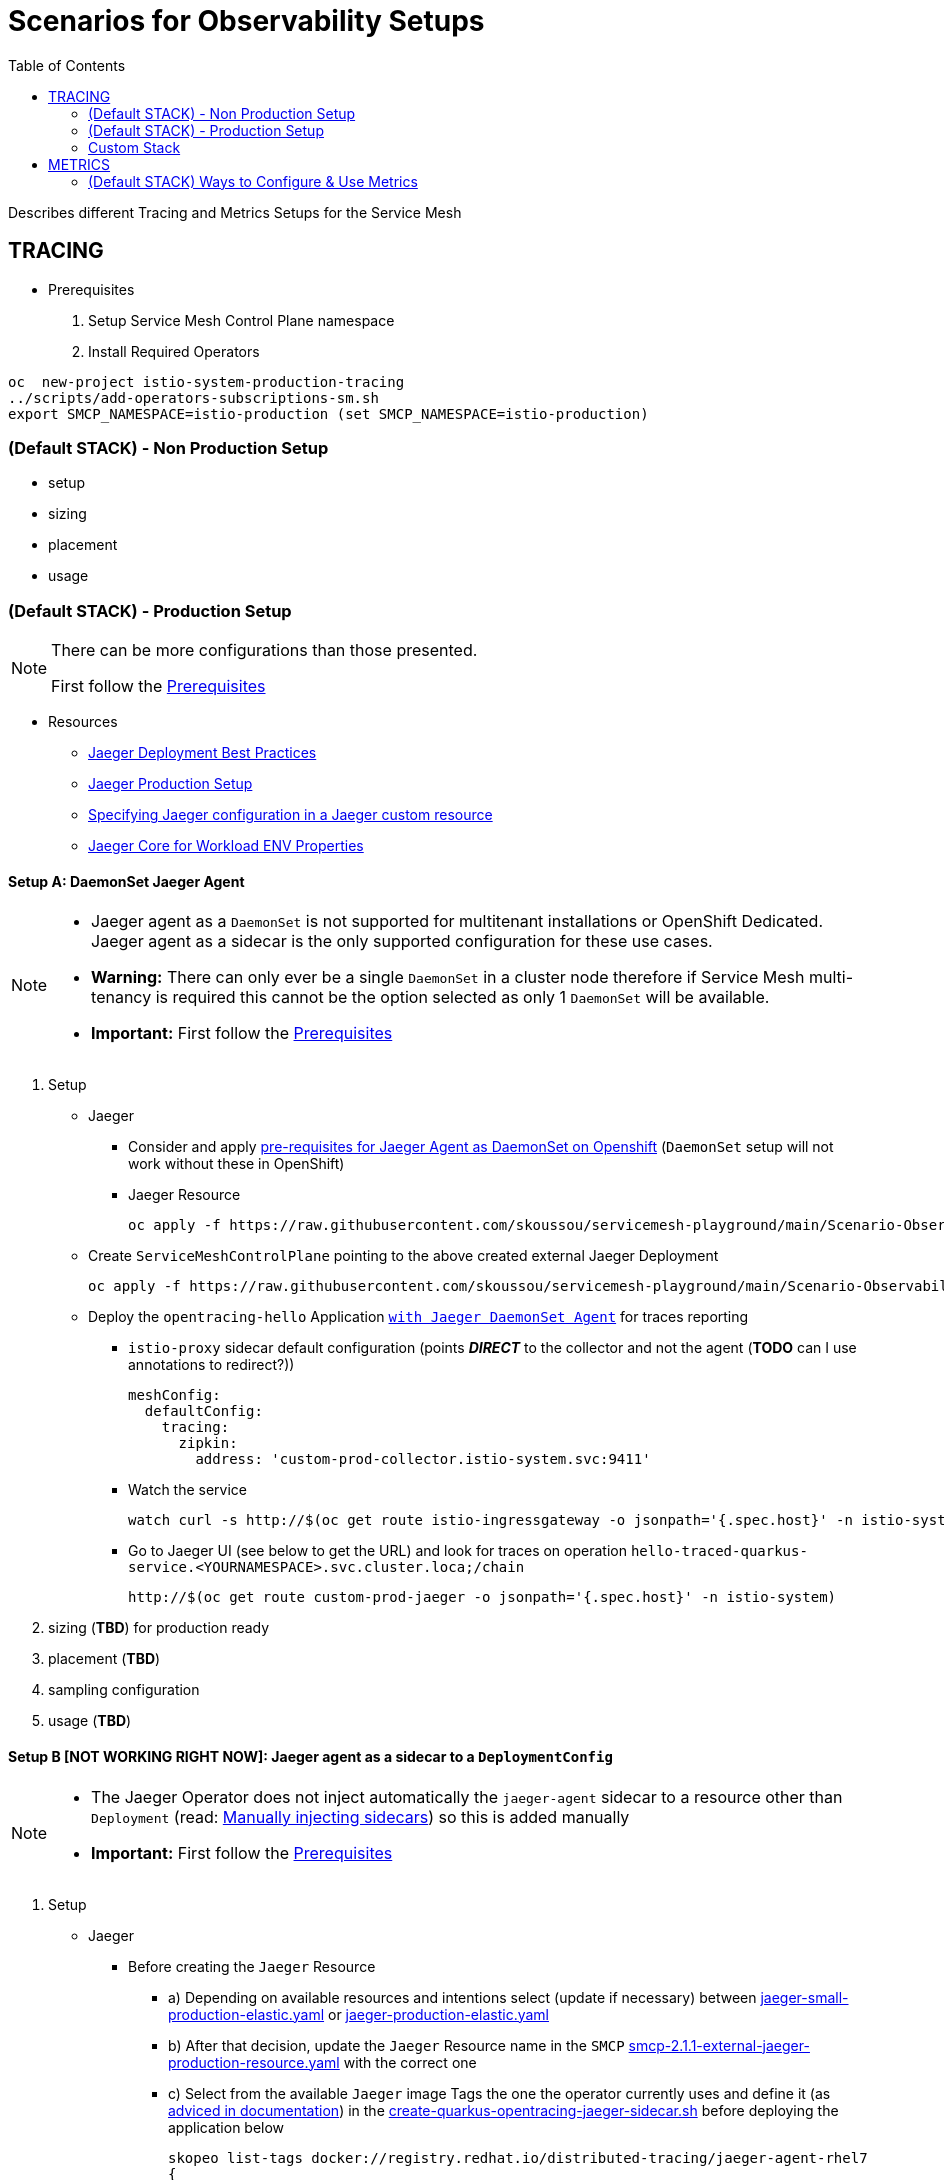= Scenarios for Observability Setups
:toc:


Describes different Tracing and Metrics Setups for the Service Mesh

== TRACING
[[anchor-1]]
* Prerequisites 

1. Setup Service Mesh Control Plane namespace
2. Install Required Operators

----
oc  new-project istio-system-production-tracing
../scripts/add-operators-subscriptions-sm.sh
export SMCP_NAMESPACE=istio-production (set SMCP_NAMESPACE=istio-production)
----

=== (Default STACK) - Non Production Setup

- setup
- sizing
- placement
- usage

=== (Default STACK) - Production Setup

[NOTE]
====
There can be more configurations than those presented.

First follow the xref:anchor-1[Prerequisites] 
====



* Resources
** link:https://docs.openshift.com/container-platform/4.8/service_mesh/v2x/ossm-reference-jaeger.html#jager-deployment-best-practices_jaeger-config-reference[Jaeger Deployment Best Practices]
** link:https://docs.openshift.com/container-platform/4.8/service_mesh/v2x/ossm-reference-jaeger.html#ossm-deploying-jaeger-production_jaeger-config-reference[Jaeger Production Setup]
** link:https://docs.openshift.com/container-platform/4.9/service_mesh/v2x/ossm-reference-jaeger.html#ossm-specifying-external-jaeger_jaeger-config-reference[Specifying Jaeger configuration in a Jaeger custom resource]
** link:https://github.com/jaegertracing/jaeger-client-java/blob/master/jaeger-core/README.md[Jaeger Core for Workload ENV Properties]


==== Setup A: DaemonSet Jaeger Agent

[NOTE]
====
- Jaeger agent as a `DaemonSet` is not supported for multitenant installations or OpenShift Dedicated. Jaeger agent as a sidecar is the only supported configuration for these use cases.
- *Warning:* There can only ever be a single `DaemonSet` in a cluster node therefore if Service Mesh multi-tenancy is required this cannot be the option selected as only 1 `DaemonSet` will be available.
- *Important:* First follow the xref:anchor-1[Prerequisites] 
====

1. Setup
* Jaeger
** Consider and apply link:https://www.jaegertracing.io/docs/1.32/operator/#openshift[pre-requisites for Jaeger Agent as DaemonSet on Openshift] (`DaemonSet` setup will not work without these in OpenShift)
** Jaeger Resource

	oc apply -f https://raw.githubusercontent.com/skoussou/servicemesh-playground/main/Scenario-Observability-Scenarios/jaeger-daemonset.yaml -n $SMCP_NAMESPACE

* Create `ServiceMeshControlPlane` pointing to the above created external Jaeger Deployment

	oc apply -f https://raw.githubusercontent.com/skoussou/servicemesh-playground/main/Scenario-Observability-Scenarios/smcp-2.1.1-external-jaeger-daemonset-resource.yaml $SMCP_NAMESPACE


* Deploy the `opentracing-hello` Application link:https://github.com/skoussou/servicemesh-playground/tree/main/Scenario-0-Deploy-In-ServiceMesh#opentracing-with-jaeger-daemonset-agent[`with Jaeger DaemonSet Agent`] for traces reporting
** `istio-proxy` sidecar default configuration (points *_DIRECT_* to the collector and not the agent (*TODO* can I use annotations to redirect?))
+

      meshConfig:
        defaultConfig:
          tracing:
            zipkin:
              address: 'custom-prod-collector.istio-system.svc:9411'
              
** Watch the service 

	watch curl -s http://$(oc get route istio-ingressgateway -o jsonpath='{.spec.host}' -n istio-system)/chain

** Go to Jaeger UI (see below to get the URL) and look for traces on operation `hello-traced-quarkus-service.<YOURNAMESPACE>.svc.cluster.loca;/chain`

	http://$(oc get route custom-prod-jaeger -o jsonpath='{.spec.host}' -n istio-system)

2. sizing (*TBD*) for production ready
3. placement (*TBD*)
4. sampling configuration
5. usage (*TBD*)



==== Setup B [NOT WORKING RIGHT NOW]: Jaeger agent as a sidecar to a `DeploymentConfig`

[NOTE]
====
- The Jaeger Operator does not inject automatically the `jaeger-agent` sidecar to a resource other than `Deployment` (read: link:https://access.redhat.com/documentation/en-us/openshift_container_platform/4.9/html-single/distributed_tracing#jaeger-sidecar-manual_jaeger-deploying[Manually injecting sidecars]) so this is added manually
- *Important:* First follow the xref:anchor-1[Prerequisites] 
====

1. Setup
* Jaeger
** Before creating the `Jaeger` Resource 
*** a) Depending on available resources and intentions select (update if necessary) between link:./jaeger-small-production-elastic.yaml[jaeger-small-production-elastic.yaml] or link:./jaeger-production-elastic.yaml[jaeger-production-elastic.yaml] 
*** b) After that decision, update the `Jaeger` Resource name in the `SMCP` link:./smcp-2.1.1-external-jaeger-production-resource.yaml[smcp-2.1.1-external-jaeger-production-resource.yaml] with the correct one
*** c) Select from the available `Jaeger` image Tags the one the operator currently uses and define it (as link:https://docs.openshift.com/container-platform/4.10/distr_tracing/distr_tracing_install/distr-tracing-deploying-jaeger.html#distr-tracing-sidecar-manual_deploying-distr-tracing-platform[adviced in documentation]) in the link:../coded-services/quarkus-opentracing/ISTIO-YAML/create-quarkus-opentracing-jaeger-sidecar.sh[create-quarkus-opentracing-jaeger-sidecar.sh] before deploying the application below
+
----
skopeo list-tags docker://registry.redhat.io/distributed-tracing/jaeger-agent-rhel7
{
    "Repository": "registry.redhat.io/distributed-tracing/jaeger-agent-rhel7",
    "Tags": [
        "1.17.2-3",
        "1.17.1-2",
        "1.17.3-2",
        "1.13.2-1",
        "1.17.5-3",
        "1.17.4-1",
        "1.13",
        "1.17.4",
        "1.17.6-1",
        "1.17.6",
        "1.13.1-5",
        "1.13.1",
        "1.13.2",
        "1.17.5",
        "1.13.1-4",
        "1.13.1-7",
        "1.13.1-6",
        "1.17.1",
        "1.17.3",
        "1.17.2",
        "1.13.1-9",
        "1.13.1-8",
        "latest"
    ]
}
----
+
** Create a `Jaeger` Resource (as follows) in the Service Mesh Control Plane namespace (see  xref:anchor-1[Prerequisites] )
+
----
oc apply -f https://raw.githubusercontent.com/skoussou/servicemesh-playground/main/Scenario-Observability-Scenarios/jaeger-production-elastic.yaml -n $SMCP_NAMESPACE
----
+
* Create `ServiceMeshControlPlane` pointing to the above created external Jaeger Deployment
+
	oc apply -f https://raw.githubusercontent.com/skoussou/servicemesh-playground/main/Scenario-Observability-Scenarios/smcp-2.1.1-external-jaeger-production-resource.yaml  -n $SMCP_NAMESPACE
+
* Deploy the `opentracing-hello` application link:https://github.com/skoussou/servicemesh-playground/tree/main/Scenario-0-Deploy-In-ServiceMesh#opentracing-with-jaeger-agent-sidecar[`with Jaeger Agent Sidecar`] with opentracing configuration
** Add manually `jaeger-agent` to the `DeploymentConfig`
+
----
        - name: jaeger-agent
          image: 'registry.redhat.io/rhosdt/jaeger-agent-rhel8:1.30.0-2'
          args:
            - >-
              --reporter.grpc.host-port=dns:///jaeger-production-collector-headless.istio-system-tracing:14250
          ports:
            - name: zk-compact-trft
              containerPort: 5775
              protocol: UDP
            - name: config-rest
              containerPort: 5778
              protocol: TCP
            - name: jg-compact-trft
              containerPort: 6831
              protocol: UDP
            - name: jg-binary-trft
              containerPort: 6832
              protocol: UDP
            - name: admin-http
              containerPort: 14271
              protocol: TCP
----              
+
** `istio-proxy` sidecar default configuration (points *_DIRECT_* to the collector and not the agent)
+
[NOTE]
====
The above currently is *FAILING* due to the following
====

** The outcome is
*** 1) I get `istio-proxy` traces registered in the external Jaeger
*** 2) the `jaeger-agent` fails to register traces reporting the following error and so no application traces

	{"level":"error","ts":1648653711.015486,"caller":"grpc/reporter.go:74","msg":"Could not send spans over gRPC","error":"rpc error: code = Unavailable desc = upstream connect error or disconnect/reset before headers. reset reason: connection termination","stacktrace":"github.com

*** 3) while the `istio-proxy` also registers for this traffic the following `Upstream connection termination in addition to 503 response code.`

	[2022-03-30T16:06:41.315Z] "POST /jaeger.api_v2.CollectorService/PostSpans HTTP/2" 200 UC upstream_reset_before_response_started{connection_termination} - "-" 1376 0 2 - "-" "grpc-go/1.43.0" "1d1209d2-a141-9331-89f2-77d65ac8c36b" "jaeger-production-collector-headless.istio-system-tracing:14250" "10.128.2.28:14250" outbound|14250||jaeger-production-collector-headless.istio-system-tracing.svc.cluster.local 10.131.0.57:51460 10.128.2.28:14250 10.131.0.57:37194 - default

**** The Jaeger collector does not have an istio-proxy sidecar since it is not managed by SMCP but it is in the same namespace 
+
image::./images/istio-jaeger-production.png[title="Jaeger Production Workloads in Istio Namespace",1200,100]   
+
3. placement (*TBD*)
4. sampling configuration
5. usage (*TBD*)


==== Setup C : Jaeger agent as a sidecar to a `Deployment`

[NOTE]
====
- *Important:* First follow the xref:anchor-1[Prerequisites] 
====

1. Setup
* Jaeger
** Before creating the `Jaeger` Resource 
*** a) Depending on available resources and intentions select (update if necessary) between link:./jaeger-small-production-elastic.yaml[jaeger-small-production-elastic.yaml] or link:./jaeger-production-elastic.yaml[jaeger-production-elastic.yaml] 
*** b) With that update the `Jaeger` Resource name in link:./smcp-2.1.1-external-jaeger-production-resource.yaml[smcp-2.1.1-external-jaeger-production-resource.yaml] with the correct version
** Create a `Jaeger` Resource (as follows) in the Service Mesh Control Plane namespace (see  xref:anchor-1[Prerequisites] )
+
----
oc new-project istio-system-tracing
oc apply -f https://raw.githubusercontent.com/skoussou/servicemesh-playground/main/Scenario-Observability-Scenarios/jaeger-production-elastic.yaml -n $SMCP_NAMESPACE	
----
+
* Create `ServiceMeshControlPlane` pointing to the above created external Jaeger Deployment

	oc apply -f https://raw.githubusercontent.com/skoussou/servicemesh-playground/main/Scenario-Observability-Scenarios/smcp-2.1.1-external-jaeger-production-resource.yaml -n $SMCP_NAMESPACE	

* Deploy the `opentracing-hello` application with `Deployment` resource pointing to container image at `quay.io` and link:https://github.com/skoussou/servicemesh-playground/tree/main/Scenario-0-Deploy-In-ServiceMesh#opentracing-with-jaeger-agent-sidecar[`with Jaeger Agent Sidecar`] with opentracing configuration
** link:https://github.com/skoussou/servicemesh-playground/tree/main/Scenario-0-Deploy-In-ServiceMesh#create-container-image-and-push-to-quayio[Create Container Image and push to quay.io(account is required)]
+
----
oc new-project test-jaeger-deployment-tracing
oc project  test-jaeger-deployment-tracing
../../scripts/create-membership.sh <SMCP_NAMESPACE> <SM_TENANT_NAME> <APPLICATION_NAMESPACE> (eg. create-membership.sh istio-system-tracing istio-production test-jaeger-deployment-tracing)
oc apply -f https://raw.githubusercontent.com/skoussou/servicemesh-playground/main/coded-services/quarkus-opentracing/ISTIO-YAML/hello-traced-quarkus-deployment-with-sidecar.yaml -n test-jaeger-deployment-tracing
curl -v http://$(oc get route istio-ingressgateway -o jsonpath='{.spec.host}' -n istio-system-tracing)/chain
----
+
** Go to Jaeger UI and look for traces on operation hello-traced-quarkus-service.<YOURNAMESPACE>.svc.cluster.loca;/chain
+
	http://$(oc get route custom-prod-jaeger -o jsonpath='{.spec.host}' -n istio-system)
+
2. sizing (*TBD*) for production ready
3. placement (*TBD*)
4. sampling configuration
5. usage (*TBD*)
      

=== Custom Stack

- setup (re-direction to other Jaeger agent)
- sizing
- placement
- usage

== METRICS

=== (Default STACK) Ways to Configure & Use Metrics


